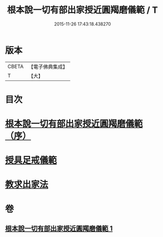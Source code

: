#+TITLE: 根本說一切有部出家授近圓羯磨儀範 / T
#+DATE: 2015-11-26 17:43:18.438270
* 版本
 |     CBETA|【電子佛典集成】|
 |         T|【大】     |

* 目次
* [[file:KR6k0191_001.txt::001-0905a3][根本說一切有部出家授近圓羯磨儀範（序）]]
* [[file:KR6k0191_001.txt::0906b27][授具足戒儀範]]
* [[file:KR6k0191_001.txt::0911c13][教求出家法]]
* 卷
** [[file:KR6k0191_001.txt][根本說一切有部出家授近圓羯磨儀範 1]]
